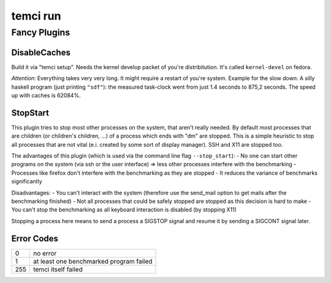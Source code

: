 temci run
=========


Fancy Plugins
-------------

DisableCaches
~~~~~~~~~~~~~

Build it via "temci setup". Needs the kernel develop packet of you're
distribitution. It's called ``kernel-devel`` on fedora.

*Attention*: Everything takes very very long. It might require a restart
of you're system. Example for the slow down: A silly haskell program
(just printing ``"sdf"``): the measured task-clock went from just 1.4
seconds to 875,2 seconds. The speed up with caches is 62084%.

StopStart
~~~~~~~~~

This plugin tries to stop most other processes on the system, that
aren't really needed. By default most processes that are children (or
children's children, …) of a process which ends with "dm" are stopped.
This is a simple heuristic to stop all processes that are not vital
(e.i. created by some sort of display manager). SSH and X11 are stopped
too.

The advantages of this plugin (which is used via the command line flag
``--stop_start``): - No one can start other programs on the system (via
ssh or the user interface) => less other processes interfere with the
benchmarking - Processes like firefox don't interfere with the
benchmarking as they are stopped - It reduces the variance of benchmarks
significantly

Disadvantages: - You can't interact with the system (therefore use the
send\_mail option to get mails after the benchmarking finished) - Not
all processes that could be safely stopped are stopped as this decision
is hard to make - You can't stop the benchmarking as all keyboard
interaction is disabled (by stopping X11)

Stopping a process here means to send a process a SIGSTOP signal and
resume it by sending a SIGCONT signal later.

Error Codes
~~~~~~~~~~~

==== =======================================
   0 no error
   1 at least one benchmarked program failed
 255 temci itself failed
==== =======================================
